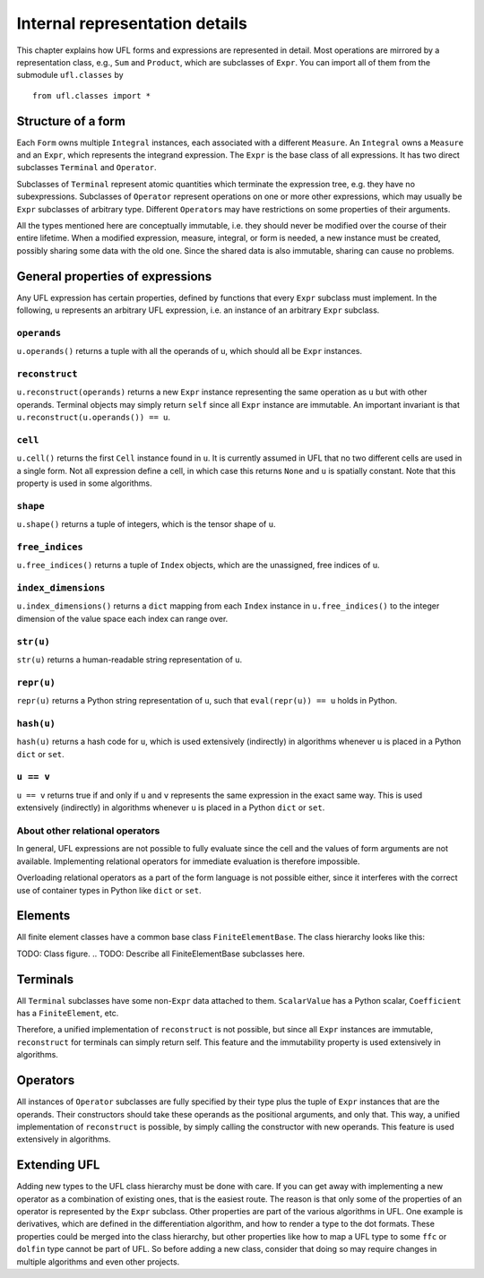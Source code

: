 *******************************
Internal representation details
*******************************

..
    FIXME: This chapter is very much outdated.
    Most of the concepts are still the same but
    a lot of the details are different.


This chapter explains how UFL forms and expressions are represented
in detail. Most operations are mirrored by a representation class,
e.g., ``Sum`` and ``Product``, which are subclasses
of ``Expr``.  You can import all of them from the submodule
``ufl.classes`` by

::

  from ufl.classes import *

Structure of a form
===================

Each ``Form`` owns multiple ``Integral`` instances, each associated
with a different ``Measure``.  An ``Integral`` owns a ``Measure``
and an ``Expr``, which represents the integrand expression. The
``Expr`` is the base class of all expressions.  It has two direct
subclasses ``Terminal`` and ``Operator``.

Subclasses of ``Terminal`` represent atomic quantities which
terminate the expression tree, e.g. they have no subexpressions.
Subclasses of ``Operator`` represent operations on one or more
other expressions, which may usually be ``Expr`` subclasses of
arbitrary type. Different ``Operator``\ s may have restrictions
on some properties of their arguments.

All the types mentioned here are conceptually immutable, i.e. they
should never be modified over the course of their entire lifetime. When a
modified expression, measure, integral, or form is needed, a new instance
must be created, possibly sharing some data with the old one. Since the
shared data is also immutable, sharing can cause no problems.

General properties of expressions
=================================

Any UFL expression has certain properties, defined by functions that
every ``Expr`` subclass must implement. In the following, ``u``
represents an arbitrary UFL expression, i.e. an instance of an
arbitrary ``Expr`` subclass.

``operands``
------------

``u.operands()`` returns a tuple with all the operands of u, which should
all be ``Expr`` instances.

``reconstruct``
---------------

``u.reconstruct(operands)`` returns a new ``Expr`` instance
representing the same operation as ``u`` but with other
operands. Terminal objects may simply return ``self`` since all
``Expr`` instance are immutable.  An important invariant is that
``u.reconstruct(u.operands()) == u``.

``cell``
--------

``u.cell()`` returns the first ``Cell`` instance found in ``u``. It
is currently assumed in UFL that no two different cells are used in
a single form. Not all expression define a cell, in which case this
returns ``None`` and ``u`` is spatially constant.  Note that this
property is used in some algorithms.


``shape``
---------

``u.shape()`` returns a tuple of integers, which is the tensor shape
of ``u``.


``free_indices``
-----------------

``u.free_indices()`` returns a tuple of ``Index`` objects, which
are the unassigned, free indices of ``u``.


``index_dimensions``
---------------------

``u.index_dimensions()`` returns a ``dict`` mapping from each
``Index`` instance in ``u.free_indices()`` to the integer dimension
of the value space each index can range over.


``str(u)``
----------

``str(u)`` returns a human-readable string representation of ``u``.


``repr(u)``
-----------

``repr(u)`` returns a Python string representation of ``u``, such
that ``eval(repr(u)) == u`` holds in Python.


``hash(u)``
-----------

``hash(u)`` returns a hash code for ``u``, which is used extensively
(indirectly) in algorithms whenever ``u`` is placed in a Python
``dict`` or ``set``.


``u == v``
----------

``u == v`` returns true if and only if ``u`` and ``v`` represents
the same expression in the exact same way.  This is used extensively
(indirectly) in algorithms whenever ``u`` is placed in a Python
``dict`` or ``set``.


About other relational operators
--------------------------------

In general, UFL expressions are not possible to fully evaluate since the
cell and the values of form arguments are not available. Implementing
relational operators for immediate evaluation is therefore impossible.

Overloading relational operators as a part of the form language is not
possible either, since it interferes with the correct use of container
types in Python like ``dict`` or ``set``.


Elements
========

All finite element classes have a common base class
``FiniteElementBase``. The class hierarchy looks like this:

..
TODO: Class figure.
..
TODO: Describe all FiniteElementBase subclasses here.


Terminals
=========

All ``Terminal`` subclasses have some non-``Expr`` data attached
to them. ``ScalarValue`` has a Python scalar, ``Coefficient``
has a ``FiniteElement``, etc.

Therefore, a unified implementation of ``reconstruct`` is
not possible, but since all ``Expr`` instances are immutable,
``reconstruct`` for terminals can simply return self. This feature
and the immutability property is used extensively in algorithms.

Operators
=========

All instances of ``Operator`` subclasses are fully specified
by their type plus the tuple of ``Expr`` instances that are
the operands. Their constructors should take these operands as the
positional arguments, and only that. This way, a unified implementation
of ``reconstruct`` is possible, by simply calling the constructor
with new operands. This feature is used extensively in algorithms.

Extending UFL
=============

Adding new types to the UFL class hierarchy must be done with care. If
you can get away with implementing a new operator as a combination of
existing ones, that is the easiest route. The reason is that only some
of the properties of an operator is represented by the ``Expr``
subclass. Other properties are part of the various algorithms in UFL.
One example is derivatives, which are defined in the differentiation
algorithm, and how to render a type to the dot formats. These properties
could be merged into the class hierarchy, but other properties like how
to map a UFL type to some ``ffc`` or ``dolfin`` type cannot be part of
UFL. So before adding a new class, consider that doing so may require
changes in multiple algorithms and even other projects.
